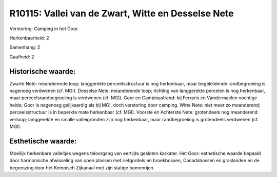R10115: Vallei van de Zwart, Witte en Desselse Nete
===================================================

Verstoring:
Camping in het Goor.

Herkenbaarheid: 2

Samenhang: 2

Gaafheid: 2


Historische waarde:
~~~~~~~~~~~~~~~~~~~

Zwarte Nete: meanderende loop; langgerekte perceelsstructuur is nog
herkenbaar, maar begeleidende randbegroeiing is nagenoeg verdwenen (cf.
MGI). Desselse Nete: meanderende loop; richting van langgerekte percelen
is nog herkenbaar, maar perceelsrandbegroeiing is verdwenen (cf. MGI).
Goor en Campinastrand: bij Ferraris en Vandermaelen vochtige heide; Goor
is nagenoeg gelijkaardig als bij MGI, doch verstoring door camping.
Witte Nete: niet meer zo meanderend; perceelsstructuur is in beperkte
mate herkenbaar (cf. MGI). Voorste en Achterste Nete: grotendeels nog
meanderend verloop; langgerekte en smalle valleigronden zijn nog
herkenbaar, maar randbegroeiing is grotendeels verdwenen (cf. MGI).


Esthetische waarde:
~~~~~~~~~~~~~~~~~~~

Moeilijk herkenbare valleitjes wegens teloorgang van eertijds
gesloten karkater. Het Goor: esthetische waarde bepaald door harmonische
afwisseling van open plassen met rietgordels en broekbossen,
Canadabossen en graslanden en de begrenzing door het Kempisch Zijkanaal
met zijn statige bomenrijen.



